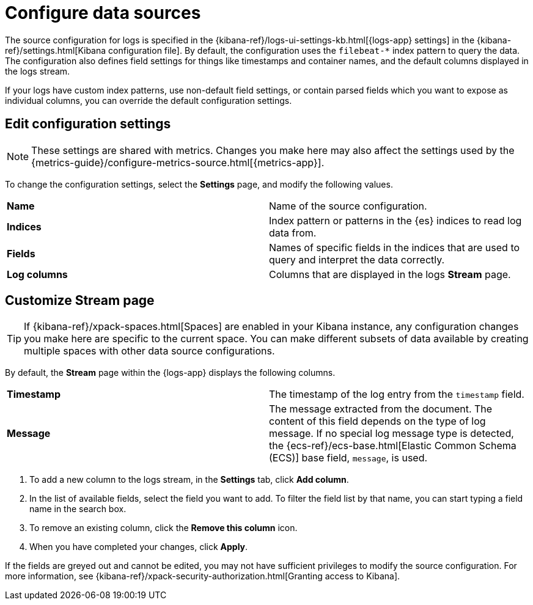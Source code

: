 [[configure-data-sources]]
= Configure data sources

The source configuration for logs is specified in the
{kibana-ref}/logs-ui-settings-kb.html[{logs-app} settings] in the
{kibana-ref}/settings.html[Kibana configuration file].
By default, the configuration uses the `filebeat-*` index pattern to query the data.
The configuration also defines field settings for things like timestamps
and container names, and the default columns displayed in the logs stream.

If your logs have custom index patterns, use non-default field settings, or contain
parsed fields which you want to expose as individual columns, you can override the
default configuration settings.

[[edit-config-settings]]
== Edit configuration settings

[NOTE]
===============================
These settings are shared with metrics. Changes you make here may also affect the
settings used by the {metrics-guide}/configure-metrics-source.html[{metrics-app}].
===============================

To change the configuration settings, select the *Settings* page, and modify the following values.

|=== 

| *Name* | Name of the source configuration. 

| *Indices* | Index pattern or patterns in the {es} indices to read log data from.

| *Fields* | Names of specific fields in the indices that are used to query and interpret the data correctly.

| *Log columns* | Columns that are displayed in the logs *Stream* page.

|=== 

[[customize-stream-page]]
== Customize Stream page

[TIP]
===============================
If {kibana-ref}/xpack-spaces.html[Spaces] are enabled in your Kibana instance,
any configuration changes you make here are specific to the current space.
You can make different subsets of data available by creating multiple spaces
with other data source configurations.
===============================

By default, the *Stream* page within the {logs-app} displays the following columns.

|=== 

| *Timestamp* | The timestamp of the log entry from the `timestamp` field. 

| *Message* | The message extracted from the document.
The content of this field depends on the type of log message.
If no special log message type is detected, the {ecs-ref}/ecs-base.html[Elastic Common Schema (ECS)]
base field, `message`, is used.

|=== 

1. To add a new column to the logs stream, in the *Settings* tab, click *Add column*.
2. In the list of available fields, select the field you want to add.
To filter the field list by that name, you can start typing a field name in the search box.
3. To remove an existing column, click the *Remove this column* icon.
4. When you have completed your changes, click *Apply*.

If the fields are greyed out and cannot be edited, you may not have sufficient privileges
to modify the source configuration. For more information, see {kibana-ref}/xpack-security-authorization.html[Granting access to Kibana].
